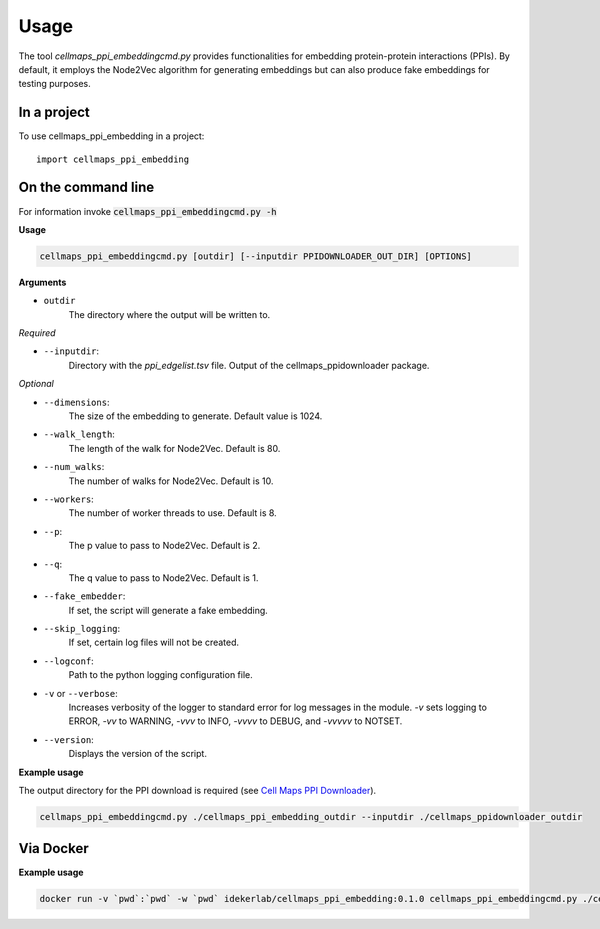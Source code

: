 =====
Usage
=====

The tool `cellmaps_ppi_embeddingcmd.py` provides functionalities for embedding protein-protein interactions (PPIs).
By default, it employs the Node2Vec algorithm for generating embeddings but can also produce fake embeddings for testing purposes.

In a project
--------------

To use cellmaps_ppi_embedding in a project::

    import cellmaps_ppi_embedding

On the command line
---------------------

For information invoke :code:`cellmaps_ppi_embeddingcmd.py -h`


**Usage**

.. code-block::

  cellmaps_ppi_embeddingcmd.py [outdir] [--inputdir PPIDOWNLOADER_OUT_DIR] [OPTIONS]

**Arguments**

- ``outdir``
    The directory where the output will be written to.

*Required*

- ``--inputdir``:
    Directory with the `ppi_edgelist.tsv` file. Output of the cellmaps_ppidownloader package.

*Optional*

- ``--dimensions``:
    The size of the embedding to generate. Default value is 1024.

- ``--walk_length``:
    The length of the walk for Node2Vec. Default is 80.

- ``--num_walks``:
    The number of walks for Node2Vec. Default is 10.

- ``--workers``:
    The number of worker threads to use. Default is 8.

- ``--p``:
    The p value to pass to Node2Vec. Default is 2.

- ``--q``:
    The q value to pass to Node2Vec. Default is 1.

- ``--fake_embedder``:
    If set, the script will generate a fake embedding.

- ``--skip_logging``:
    If set, certain log files will not be created.

- ``--logconf``:
    Path to the python logging configuration file.

- ``-v`` or ``--verbose``:
    Increases verbosity of the logger to standard error for log messages in the module. `-v` sets logging to ERROR, `-vv` to WARNING, `-vvv` to INFO, `-vvvv` to DEBUG, and `-vvvvv` to NOTSET.

- ``--version``:
    Displays the version of the script.

**Example usage**

The output directory for the PPI download is required (see `Cell Maps PPI Downloader <https://github.com/idekerlab/cellmaps_ppidownloader/>`__).

.. code-block::

   cellmaps_ppi_embeddingcmd.py ./cellmaps_ppi_embedding_outdir --inputdir ./cellmaps_ppidownloader_outdir

Via Docker
---------------

**Example usage**


.. code-block::

   docker run -v `pwd`:`pwd` -w `pwd` idekerlab/cellmaps_ppi_embedding:0.1.0 cellmaps_ppi_embeddingcmd.py ./cellmaps_ppi_embedding_outdir --inputdir ./cellmaps_ppidownloader_outdir


